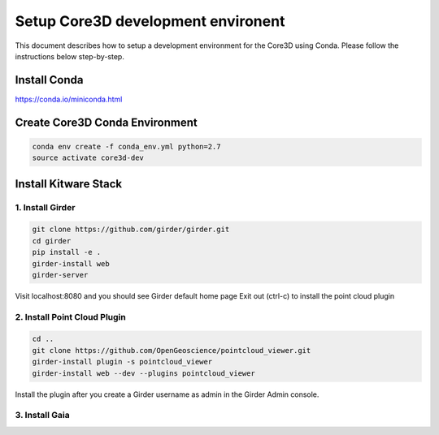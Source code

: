 ###################################
Setup Core3D development environent
###################################

This document describes how to setup a development environment for the
Core3D using Conda. Please follow the instructions below step-by-step.

Install Conda
=============
https://conda.io/miniconda.html

Create Core3D Conda Environment
===============================

.. code-block:: bash

   conda env create -f conda_env.yml python=2.7
   source activate core3d-dev

Install Kitware Stack
=====================

1. Install Girder
-----------------

.. code-block:: bash

   git clone https://github.com/girder/girder.git
   cd girder
   pip install -e .
   girder-install web
   girder-server

Visit localhost:8080 and you should see Girder default home page
Exit out (ctrl-c) to install the point cloud plugin

2. Install Point Cloud Plugin
-----------------------------

.. code-block:: bash

   cd ..
   git clone https://github.com/OpenGeoscience/pointcloud_viewer.git
   girder-install plugin -s pointcloud_viewer
   girder-install web --dev --plugins pointcloud_viewer

Install the plugin after you create a Girder username as admin in the
Girder Admin console.

3. Install Gaia
-----------------------------

.. code-block:: bash
   cd ..
   git clone https://github.com/OpenDataAnalytics/gaia.git
   cd gaia
   pip install -r requirements-dev.txt
   pip install -e .











